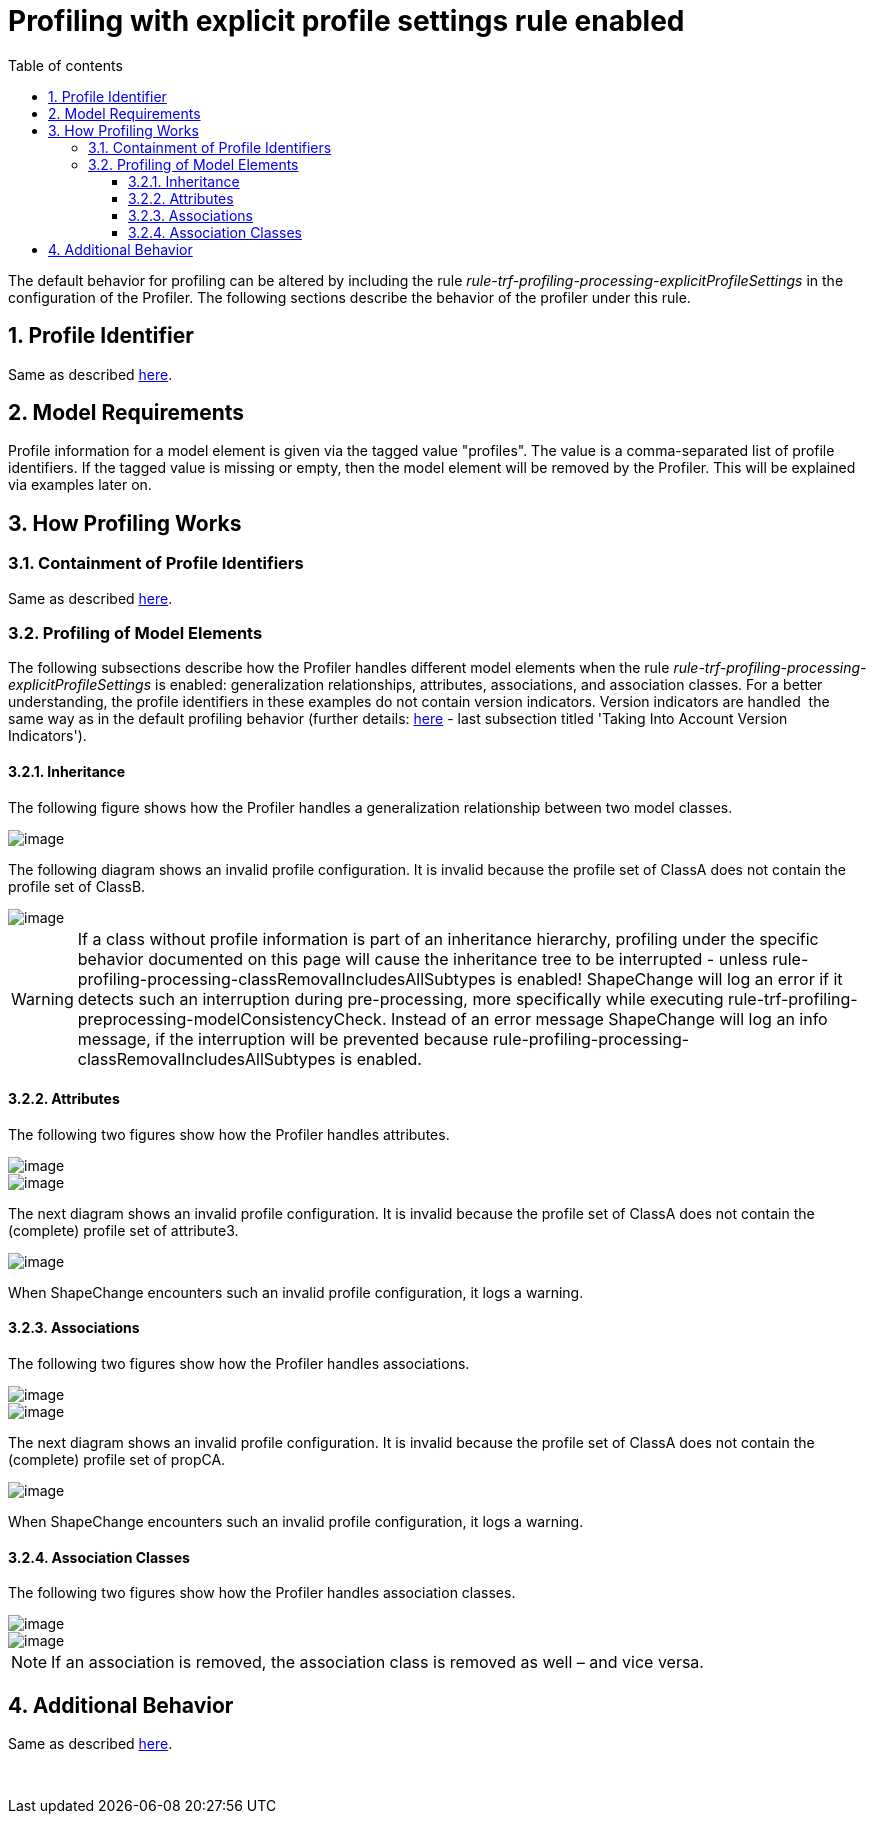 :doctype: book
:encoding: utf-8
:lang: en
:toc: macro
:toc-title: Table of contents
:toclevels: 5

:toc-position: left

:appendix-caption: Annex

:numbered:
:sectanchors:
:sectnumlevels: 5

[[Profiling_with_explicit_profile_settings_rule_enabled]]
= Profiling with explicit profile settings rule enabled

The default behavior for profiling can be altered by including the rule
_rule-trf-profiling-processing-explicitProfileSettings_ in the
configuration of the Profiler. The following sections describe the
behavior of the profiler under this rule.

[[Profile_Identifier]]
== Profile Identifier

Same as described
xref:./Profiler.adoc#Profile_Identifier[here].

[[Model_Requirements]]
== Model Requirements

Profile information for a model element is given via the tagged value
"profiles". The value is a comma-separated list of profile identifiers.
If the tagged value is missing or empty, then the model element will be
removed by the Profiler. This will be explained via examples later on.

[[How_Profiling_Works]]
== How Profiling Works

[[Containment_of_Profile_Identifiers]]
=== Containment of Profile Identifiers

Same as described
xref:./Profiler.adoc#Containment_of_Profile_Identifiers[here].

[[Profiling_of_Model_Elements]]
=== Profiling of Model Elements

The following subsections describe how the Profiler handles different
model elements when the rule
_rule-trf-profiling-processing-explicitProfileSettings_ is enabled:
generalization relationships, attributes, associations, and association
classes. For a better understanding, the profile identifiers in these
examples do not contain version indicators. Version indicators are
handled  the same way as in the default profiling behavior (further
details:
xref:./Profiler.adoc#How_Profiling_Works[here]
- last subsection titled 'Taking Into Account Version Indicators').

[[Inheritance]]
==== Inheritance

The following figure shows how the Profiler handles a generalization
relationship between two model classes.

image::../../images/profiler-inheritance-ESP.png[image]

The following diagram shows an invalid profile configuration. It is
invalid because the profile set of ClassA does not contain the profile
set of ClassB.

image::../../images/profiler-inheritance-invalid-ESP.png[image]

WARNING: If a class without profile information is part of an
inheritance hierarchy, profiling under the specific behavior documented
on this page will cause the inheritance tree to be interrupted - unless
rule-profiling-processing-classRemovalIncludesAllSubtypes is enabled!
ShapeChange will log an error if it detects such an interruption during
pre-processing, more specifically while executing
rule-trf-profiling-preprocessing-modelConsistencyCheck. Instead of an
error message ShapeChange will log an info message, if the interruption
will be prevented because
rule-profiling-processing-classRemovalIncludesAllSubtypes is enabled.

[[Attributes]]
==== Attributes

The following two figures show how the Profiler handles attributes.

image::../../images/profiler-attributes-ESP.png[image]

image::../../images/profiler-attributes2-ESP.png[image]

The next diagram shows an invalid profile configuration. It is invalid
because the profile set of ClassA does not contain the (complete)
profile set of attribute3.

image::../../images/profiler-attributes-invalid-ESP.png[image]

When ShapeChange encounters such an invalid profile configuration, it
logs a warning.

[[Associations]]
==== Associations

The following two figures show how the Profiler handles associations.

image::../../images/profiler-associations-ESP.png[image]

image::../../images/profiler-associations-ESP-2.png[image]

The next diagram shows an invalid profile configuration. It is invalid
because the profile set of ClassA does not contain the (complete)
profile set of propCA.

image::../../images/profiler-associations-invalid.png[image]

When ShapeChange encounters such an invalid profile configuration, it
logs a warning.

[[Association_Classes]]
==== Association Classes

The following two figures show how the Profiler handles association
classes.

image::../../images/profiler-association-class-ESP.png[image]

image::../../images/profiler-association-class-ESP-2.png[image]

NOTE: If an association is removed, the association class is removed as
well – and vice versa.

[[Additional_Behavior]]
== Additional Behavior

Same as described
xref:./Profiler.adoc#Additional_Behavior[here].

 
